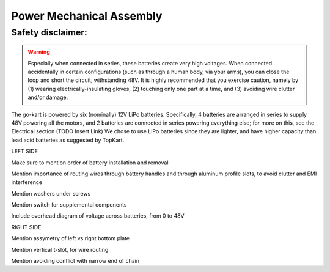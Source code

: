 ==================================
Power Mechanical Assembly
==================================


Safety disclaimer:  
=================

.. warning::

   Especially when connected in series, these batteries create very high voltages. When
   connected accidentally in certain configurations (such as through a human body, via your arms),
   you can close the loop and short the circuit, withstanding 48V. It is highly recommended that
   you exercise caution, namely by (1) wearing electrically-insulating gloves, (2) touching only 
   one part at a time, and (3) avoiding wire clutter and/or damage.

The go-kart is powered by six (nominally) 12V LiPo batteries. Specifically, 4 batteries are arranged in series to supply 48V powering all the motors, and 2 batteries are connected in series powering everything else; for more on this, see the Electrical section (TODO Insert Link) We chose to use LiPo batteries since they are lighter, and have higher capacity than lead acid batteries as suggested by TopKart.

LEFT SIDE

Make sure to mention order of battery installation and removal


Mention importance of routing wires through battery handles and
through aluminum profile slots, to avoid clutter and EMI interference

Mention washers under screws

Mention switch for supplemental components

Include overhead diagram of voltage across batteries, from 0 to 48V



RIGHT SIDE

Mention assymetry of left vs right bottom plate

Mention vertical t-slot, for wire routing

Mention avoiding conflict with narrow end of chain